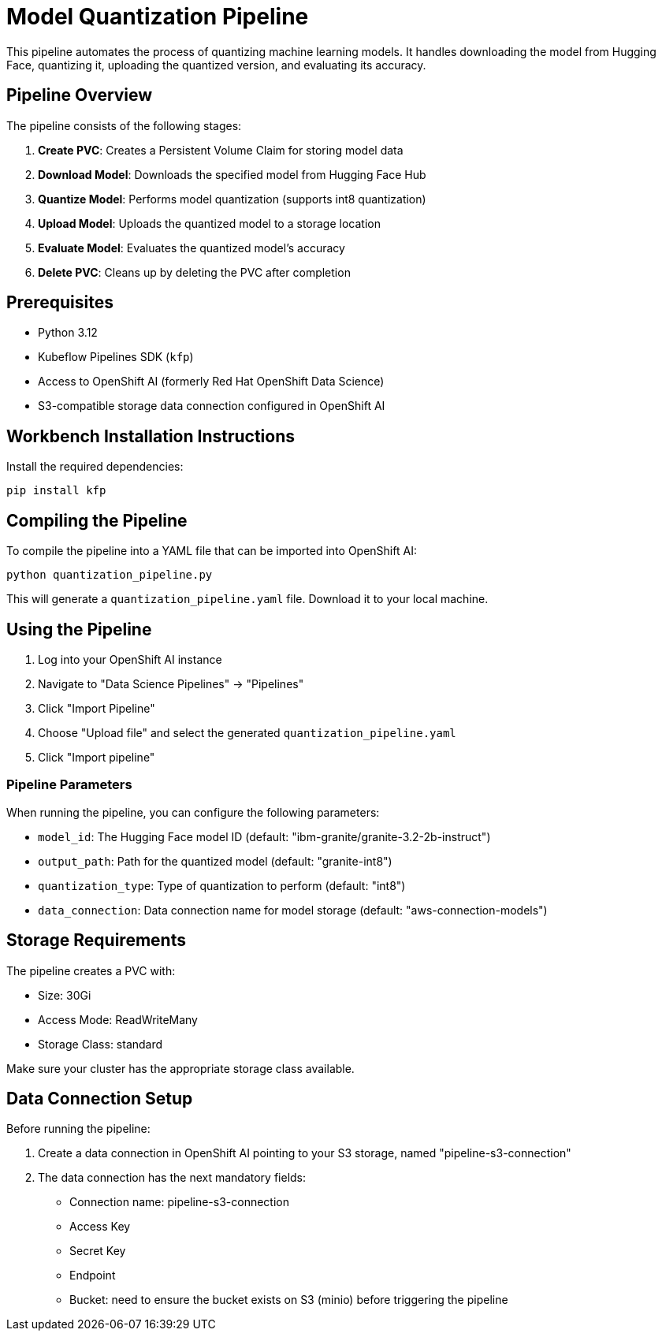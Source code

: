 = Model Quantization Pipeline

This pipeline automates the process of quantizing machine learning models. It handles downloading the model from Hugging Face, quantizing it, uploading the quantized version, and evaluating its accuracy.

== Pipeline Overview

The pipeline consists of the following stages:

1. *Create PVC*: Creates a Persistent Volume Claim for storing model data
2. *Download Model*: Downloads the specified model from Hugging Face Hub
3. *Quantize Model*: Performs model quantization (supports int8 quantization)
4. *Upload Model*: Uploads the quantized model to a storage location
5. *Evaluate Model*: Evaluates the quantized model's accuracy
6. *Delete PVC*: Cleans up by deleting the PVC after completion

== Prerequisites

* Python 3.12
* Kubeflow Pipelines SDK (`kfp`)
* Access to OpenShift AI (formerly Red Hat OpenShift Data Science)
* S3-compatible storage data connection configured in OpenShift AI

== Workbench Installation Instructions

Install the required dependencies:

[source,bash]
----
pip install kfp
----

== Compiling the Pipeline

To compile the pipeline into a YAML file that can be imported into OpenShift AI:

[source,bash]
----
python quantization_pipeline.py
----

This will generate a `quantization_pipeline.yaml` file. Download it to your local machine.

== Using the Pipeline

1. Log into your OpenShift AI instance
2. Navigate to "Data Science Pipelines" → "Pipelines"
3. Click "Import Pipeline"
4. Choose "Upload file" and select the generated `quantization_pipeline.yaml`
5. Click "Import pipeline"

=== Pipeline Parameters

When running the pipeline, you can configure the following parameters:

* `model_id`: The Hugging Face model ID (default: "ibm-granite/granite-3.2-2b-instruct")
* `output_path`: Path for the quantized model (default: "granite-int8")
* `quantization_type`: Type of quantization to perform (default: "int8")
* `data_connection`: Data connection name for model storage (default: "aws-connection-models")

== Storage Requirements

The pipeline creates a PVC with:

* Size: 30Gi
* Access Mode: ReadWriteMany
* Storage Class: standard

Make sure your cluster has the appropriate storage class available.

== Data Connection Setup

Before running the pipeline:

1. Create a data connection in OpenShift AI pointing to your S3 storage, named "pipeline-s3-connection"
2. The data connection has the next mandatory fields:
* Connection name: pipeline-s3-connection
* Access Key
* Secret Key
* Endpoint
* Bucket: need to ensure the bucket exists on S3 (minio) before triggering the pipeline 